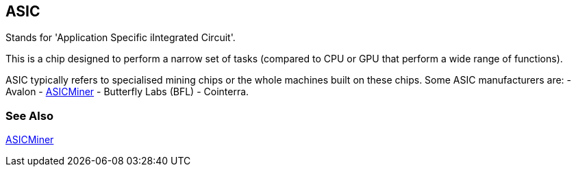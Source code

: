 == ASIC

Stands for 'Application Specific iIntegrated Circuit'.

This is a chip designed to perform a narrow set of tasks (compared to CPU or GPU that perform a wide range of functions).

ASIC typically refers to specialised mining chips or the whole machines built on these chips. Some ASIC manufacturers are: 
- Avalon
- link:../a/ASICMiner.asciidoc[ASICMiner]
- Butterfly Labs (BFL)
- Cointerra.

=== See Also

link:../a/ASICMiner.asciidoc[ASICMiner]
